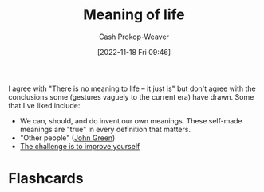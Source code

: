 :PROPERTIES:
:ID:       a3f583df-ed84-4d4c-abaf-2b39ac4f2777
:LAST_MODIFIED: [2023-09-06 Wed 08:04]
:END:
#+title: Meaning of life
#+hugo_custom_front_matter: :slug "a3f583df-ed84-4d4c-abaf-2b39ac4f2777"
#+author: Cash Prokop-Weaver
#+date: [2022-11-18 Fri 09:46]
#+filetags: :concept:

I agree with "There is no meaning to life -- it just is" but don't agree with the conclusions some (gestures vaguely to the current era) have drawn. Some that I've liked include:

- We can, should, and do invent our own meanings. These self-made meanings are "true" in every definition that matters.
- "Other people" ([[id:4eaa8d9d-b4d1-4373-8723-d19d9c1dc38b][John Green]])
- [[id:b14ec1e9-5ac3-4c1a-a309-643515a10d84][The challenge is to improve yourself]]

* Flashcards
